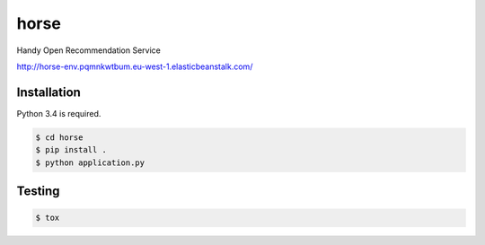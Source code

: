 horse
=====

.. image:: https://travis-ci.org/pragmaticcoders/horse.svg?branch=master
   :target: https://travis-ci.org/pragmaticcoders/horse
   :alt: Latest Travis CI build status

Handy Open Recommendation Service

http://horse-env.pqmnkwtbum.eu-west-1.elasticbeanstalk.com/


Installation
------------

Python 3.4 is required.

.. code-block::

   $ cd horse
   $ pip install .
   $ python application.py


Testing
-------

.. code-block::

   $ tox
